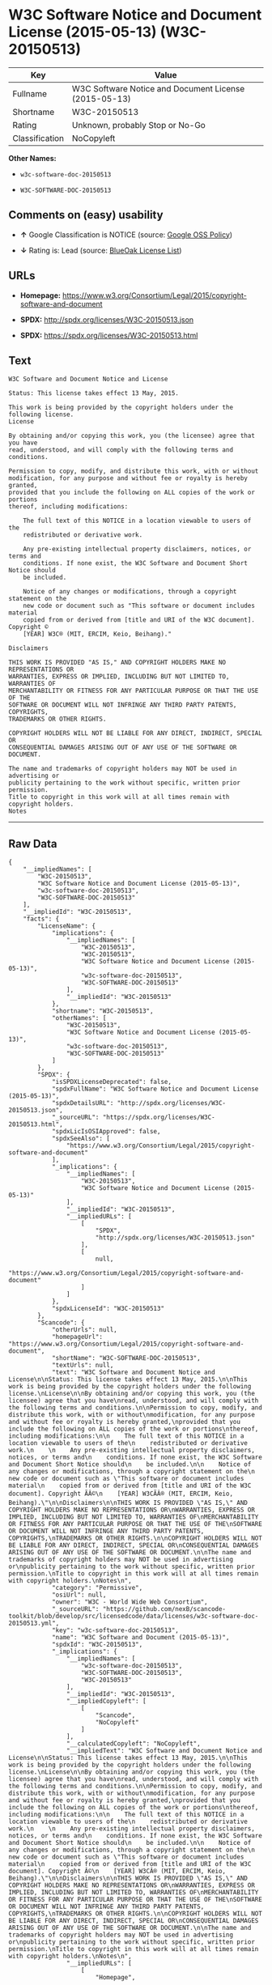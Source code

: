 * W3C Software Notice and Document License (2015-05-13) (W3C-20150513)

| Key              | Value                                                   |
|------------------+---------------------------------------------------------|
| Fullname         | W3C Software Notice and Document License (2015-05-13)   |
| Shortname        | W3C-20150513                                            |
| Rating           | Unknown, probably Stop or No-Go                         |
| Classification   | NoCopyleft                                              |

*Other Names:*

- =w3c-software-doc-20150513=

- =W3C-SOFTWARE-DOC-20150513=

** Comments on (easy) usability

- *↑* Google Classification is NOTICE (source:
  [[https://opensource.google.com/docs/thirdparty/licenses/][Google OSS
  Policy]])

- *↓* Rating is: Lead (source:
  [[https://blueoakcouncil.org/list][BlueOak License List]])

** URLs

- *Homepage:*
  https://www.w3.org/Consortium/Legal/2015/copyright-software-and-document

- *SPDX:* http://spdx.org/licenses/W3C-20150513.json

- *SPDX:* https://spdx.org/licenses/W3C-20150513.html

** Text

#+BEGIN_EXAMPLE
    W3C Software and Document Notice and License

    Status: This license takes effect 13 May, 2015.

    This work is being provided by the copyright holders under the following license.
    License

    By obtaining and/or copying this work, you (the licensee) agree that you have
    read, understood, and will comply with the following terms and conditions.

    Permission to copy, modify, and distribute this work, with or without
    modification, for any purpose and without fee or royalty is hereby granted,
    provided that you include the following on ALL copies of the work or portions
    thereof, including modifications:

        The full text of this NOTICE in a location viewable to users of the
        redistributed or derivative work.
        
        Any pre-existing intellectual property disclaimers, notices, or terms and
        conditions. If none exist, the W3C Software and Document Short Notice should
        be included.

        Notice of any changes or modifications, through a copyright statement on the
        new code or document such as "This software or document includes material
        copied from or derived from [title and URI of the W3C document]. Copyright ©
        [YEAR] W3C® (MIT, ERCIM, Keio, Beihang)."

    Disclaimers

    THIS WORK IS PROVIDED "AS IS," AND COPYRIGHT HOLDERS MAKE NO REPRESENTATIONS OR
    WARRANTIES, EXPRESS OR IMPLIED, INCLUDING BUT NOT LIMITED TO, WARRANTIES OF
    MERCHANTABILITY OR FITNESS FOR ANY PARTICULAR PURPOSE OR THAT THE USE OF THE
    SOFTWARE OR DOCUMENT WILL NOT INFRINGE ANY THIRD PARTY PATENTS, COPYRIGHTS,
    TRADEMARKS OR OTHER RIGHTS.

    COPYRIGHT HOLDERS WILL NOT BE LIABLE FOR ANY DIRECT, INDIRECT, SPECIAL OR
    CONSEQUENTIAL DAMAGES ARISING OUT OF ANY USE OF THE SOFTWARE OR DOCUMENT.

    The name and trademarks of copyright holders may NOT be used in advertising or
    publicity pertaining to the work without specific, written prior permission.
    Title to copyright in this work will at all times remain with copyright holders.
    Notes
#+END_EXAMPLE

--------------

** Raw Data

#+BEGIN_EXAMPLE
    {
        "__impliedNames": [
            "W3C-20150513",
            "W3C Software Notice and Document License (2015-05-13)",
            "w3c-software-doc-20150513",
            "W3C-SOFTWARE-DOC-20150513"
        ],
        "__impliedId": "W3C-20150513",
        "facts": {
            "LicenseName": {
                "implications": {
                    "__impliedNames": [
                        "W3C-20150513",
                        "W3C-20150513",
                        "W3C Software Notice and Document License (2015-05-13)",
                        "w3c-software-doc-20150513",
                        "W3C-SOFTWARE-DOC-20150513"
                    ],
                    "__impliedId": "W3C-20150513"
                },
                "shortname": "W3C-20150513",
                "otherNames": [
                    "W3C-20150513",
                    "W3C Software Notice and Document License (2015-05-13)",
                    "w3c-software-doc-20150513",
                    "W3C-SOFTWARE-DOC-20150513"
                ]
            },
            "SPDX": {
                "isSPDXLicenseDeprecated": false,
                "spdxFullName": "W3C Software Notice and Document License (2015-05-13)",
                "spdxDetailsURL": "http://spdx.org/licenses/W3C-20150513.json",
                "_sourceURL": "https://spdx.org/licenses/W3C-20150513.html",
                "spdxLicIsOSIApproved": false,
                "spdxSeeAlso": [
                    "https://www.w3.org/Consortium/Legal/2015/copyright-software-and-document"
                ],
                "_implications": {
                    "__impliedNames": [
                        "W3C-20150513",
                        "W3C Software Notice and Document License (2015-05-13)"
                    ],
                    "__impliedId": "W3C-20150513",
                    "__impliedURLs": [
                        [
                            "SPDX",
                            "http://spdx.org/licenses/W3C-20150513.json"
                        ],
                        [
                            null,
                            "https://www.w3.org/Consortium/Legal/2015/copyright-software-and-document"
                        ]
                    ]
                },
                "spdxLicenseId": "W3C-20150513"
            },
            "Scancode": {
                "otherUrls": null,
                "homepageUrl": "https://www.w3.org/Consortium/Legal/2015/copyright-software-and-document",
                "shortName": "W3C-SOFTWARE-DOC-20150513",
                "textUrls": null,
                "text": "W3C Software and Document Notice and License\n\nStatus: This license takes effect 13 May, 2015.\n\nThis work is being provided by the copyright holders under the following license.\nLicense\n\nBy obtaining and/or copying this work, you (the licensee) agree that you have\nread, understood, and will comply with the following terms and conditions.\n\nPermission to copy, modify, and distribute this work, with or without\nmodification, for any purpose and without fee or royalty is hereby granted,\nprovided that you include the following on ALL copies of the work or portions\nthereof, including modifications:\n\n    The full text of this NOTICE in a location viewable to users of the\n    redistributed or derivative work.\n    \n    Any pre-existing intellectual property disclaimers, notices, or terms and\n    conditions. If none exist, the W3C Software and Document Short Notice should\n    be included.\n\n    Notice of any changes or modifications, through a copyright statement on the\n    new code or document such as \"This software or document includes material\n    copied from or derived from [title and URI of the W3C document]. Copyright ÃÂ©\n    [YEAR] W3CÃÂ® (MIT, ERCIM, Keio, Beihang).\"\n\nDisclaimers\n\nTHIS WORK IS PROVIDED \"AS IS,\" AND COPYRIGHT HOLDERS MAKE NO REPRESENTATIONS OR\nWARRANTIES, EXPRESS OR IMPLIED, INCLUDING BUT NOT LIMITED TO, WARRANTIES OF\nMERCHANTABILITY OR FITNESS FOR ANY PARTICULAR PURPOSE OR THAT THE USE OF THE\nSOFTWARE OR DOCUMENT WILL NOT INFRINGE ANY THIRD PARTY PATENTS, COPYRIGHTS,\nTRADEMARKS OR OTHER RIGHTS.\n\nCOPYRIGHT HOLDERS WILL NOT BE LIABLE FOR ANY DIRECT, INDIRECT, SPECIAL OR\nCONSEQUENTIAL DAMAGES ARISING OUT OF ANY USE OF THE SOFTWARE OR DOCUMENT.\n\nThe name and trademarks of copyright holders may NOT be used in advertising or\npublicity pertaining to the work without specific, written prior permission.\nTitle to copyright in this work will at all times remain with copyright holders.\nNotes\n",
                "category": "Permissive",
                "osiUrl": null,
                "owner": "W3C - World Wide Web Consortium",
                "_sourceURL": "https://github.com/nexB/scancode-toolkit/blob/develop/src/licensedcode/data/licenses/w3c-software-doc-20150513.yml",
                "key": "w3c-software-doc-20150513",
                "name": "W3C Software and Document (2015-05-13)",
                "spdxId": "W3C-20150513",
                "_implications": {
                    "__impliedNames": [
                        "w3c-software-doc-20150513",
                        "W3C-SOFTWARE-DOC-20150513",
                        "W3C-20150513"
                    ],
                    "__impliedId": "W3C-20150513",
                    "__impliedCopyleft": [
                        [
                            "Scancode",
                            "NoCopyleft"
                        ]
                    ],
                    "__calculatedCopyleft": "NoCopyleft",
                    "__impliedText": "W3C Software and Document Notice and License\n\nStatus: This license takes effect 13 May, 2015.\n\nThis work is being provided by the copyright holders under the following license.\nLicense\n\nBy obtaining and/or copying this work, you (the licensee) agree that you have\nread, understood, and will comply with the following terms and conditions.\n\nPermission to copy, modify, and distribute this work, with or without\nmodification, for any purpose and without fee or royalty is hereby granted,\nprovided that you include the following on ALL copies of the work or portions\nthereof, including modifications:\n\n    The full text of this NOTICE in a location viewable to users of the\n    redistributed or derivative work.\n    \n    Any pre-existing intellectual property disclaimers, notices, or terms and\n    conditions. If none exist, the W3C Software and Document Short Notice should\n    be included.\n\n    Notice of any changes or modifications, through a copyright statement on the\n    new code or document such as \"This software or document includes material\n    copied from or derived from [title and URI of the W3C document]. Copyright Â©\n    [YEAR] W3CÂ® (MIT, ERCIM, Keio, Beihang).\"\n\nDisclaimers\n\nTHIS WORK IS PROVIDED \"AS IS,\" AND COPYRIGHT HOLDERS MAKE NO REPRESENTATIONS OR\nWARRANTIES, EXPRESS OR IMPLIED, INCLUDING BUT NOT LIMITED TO, WARRANTIES OF\nMERCHANTABILITY OR FITNESS FOR ANY PARTICULAR PURPOSE OR THAT THE USE OF THE\nSOFTWARE OR DOCUMENT WILL NOT INFRINGE ANY THIRD PARTY PATENTS, COPYRIGHTS,\nTRADEMARKS OR OTHER RIGHTS.\n\nCOPYRIGHT HOLDERS WILL NOT BE LIABLE FOR ANY DIRECT, INDIRECT, SPECIAL OR\nCONSEQUENTIAL DAMAGES ARISING OUT OF ANY USE OF THE SOFTWARE OR DOCUMENT.\n\nThe name and trademarks of copyright holders may NOT be used in advertising or\npublicity pertaining to the work without specific, written prior permission.\nTitle to copyright in this work will at all times remain with copyright holders.\nNotes\n",
                    "__impliedURLs": [
                        [
                            "Homepage",
                            "https://www.w3.org/Consortium/Legal/2015/copyright-software-and-document"
                        ]
                    ]
                }
            },
            "BlueOak License List": {
                "BlueOakRating": "Lead",
                "url": "https://spdx.org/licenses/W3C-20150513.html",
                "isPermissive": true,
                "_sourceURL": "https://blueoakcouncil.org/list",
                "name": "W3C Software Notice and Document License (2015-05-13)",
                "id": "W3C-20150513",
                "_implications": {
                    "__impliedNames": [
                        "W3C-20150513"
                    ],
                    "__impliedJudgement": [
                        [
                            "BlueOak License List",
                            {
                                "tag": "NegativeJudgement",
                                "contents": "Rating is: Lead"
                            }
                        ]
                    ],
                    "__impliedCopyleft": [
                        [
                            "BlueOak License List",
                            "NoCopyleft"
                        ]
                    ],
                    "__calculatedCopyleft": "NoCopyleft",
                    "__impliedURLs": [
                        [
                            "SPDX",
                            "https://spdx.org/licenses/W3C-20150513.html"
                        ]
                    ]
                }
            },
            "Google OSS Policy": {
                "rating": "NOTICE",
                "_sourceURL": "https://opensource.google.com/docs/thirdparty/licenses/",
                "id": "W3C-20150513",
                "_implications": {
                    "__impliedNames": [
                        "W3C-20150513"
                    ],
                    "__impliedJudgement": [
                        [
                            "Google OSS Policy",
                            {
                                "tag": "PositiveJudgement",
                                "contents": "Google Classification is NOTICE"
                            }
                        ]
                    ],
                    "__impliedCopyleft": [
                        [
                            "Google OSS Policy",
                            "NoCopyleft"
                        ]
                    ],
                    "__calculatedCopyleft": "NoCopyleft"
                }
            }
        },
        "__impliedJudgement": [
            [
                "BlueOak License List",
                {
                    "tag": "NegativeJudgement",
                    "contents": "Rating is: Lead"
                }
            ],
            [
                "Google OSS Policy",
                {
                    "tag": "PositiveJudgement",
                    "contents": "Google Classification is NOTICE"
                }
            ]
        ],
        "__impliedCopyleft": [
            [
                "BlueOak License List",
                "NoCopyleft"
            ],
            [
                "Google OSS Policy",
                "NoCopyleft"
            ],
            [
                "Scancode",
                "NoCopyleft"
            ]
        ],
        "__calculatedCopyleft": "NoCopyleft",
        "__impliedText": "W3C Software and Document Notice and License\n\nStatus: This license takes effect 13 May, 2015.\n\nThis work is being provided by the copyright holders under the following license.\nLicense\n\nBy obtaining and/or copying this work, you (the licensee) agree that you have\nread, understood, and will comply with the following terms and conditions.\n\nPermission to copy, modify, and distribute this work, with or without\nmodification, for any purpose and without fee or royalty is hereby granted,\nprovided that you include the following on ALL copies of the work or portions\nthereof, including modifications:\n\n    The full text of this NOTICE in a location viewable to users of the\n    redistributed or derivative work.\n    \n    Any pre-existing intellectual property disclaimers, notices, or terms and\n    conditions. If none exist, the W3C Software and Document Short Notice should\n    be included.\n\n    Notice of any changes or modifications, through a copyright statement on the\n    new code or document such as \"This software or document includes material\n    copied from or derived from [title and URI of the W3C document]. Copyright Â©\n    [YEAR] W3CÂ® (MIT, ERCIM, Keio, Beihang).\"\n\nDisclaimers\n\nTHIS WORK IS PROVIDED \"AS IS,\" AND COPYRIGHT HOLDERS MAKE NO REPRESENTATIONS OR\nWARRANTIES, EXPRESS OR IMPLIED, INCLUDING BUT NOT LIMITED TO, WARRANTIES OF\nMERCHANTABILITY OR FITNESS FOR ANY PARTICULAR PURPOSE OR THAT THE USE OF THE\nSOFTWARE OR DOCUMENT WILL NOT INFRINGE ANY THIRD PARTY PATENTS, COPYRIGHTS,\nTRADEMARKS OR OTHER RIGHTS.\n\nCOPYRIGHT HOLDERS WILL NOT BE LIABLE FOR ANY DIRECT, INDIRECT, SPECIAL OR\nCONSEQUENTIAL DAMAGES ARISING OUT OF ANY USE OF THE SOFTWARE OR DOCUMENT.\n\nThe name and trademarks of copyright holders may NOT be used in advertising or\npublicity pertaining to the work without specific, written prior permission.\nTitle to copyright in this work will at all times remain with copyright holders.\nNotes\n",
        "__impliedURLs": [
            [
                "SPDX",
                "http://spdx.org/licenses/W3C-20150513.json"
            ],
            [
                null,
                "https://www.w3.org/Consortium/Legal/2015/copyright-software-and-document"
            ],
            [
                "SPDX",
                "https://spdx.org/licenses/W3C-20150513.html"
            ],
            [
                "Homepage",
                "https://www.w3.org/Consortium/Legal/2015/copyright-software-and-document"
            ]
        ]
    }
#+END_EXAMPLE